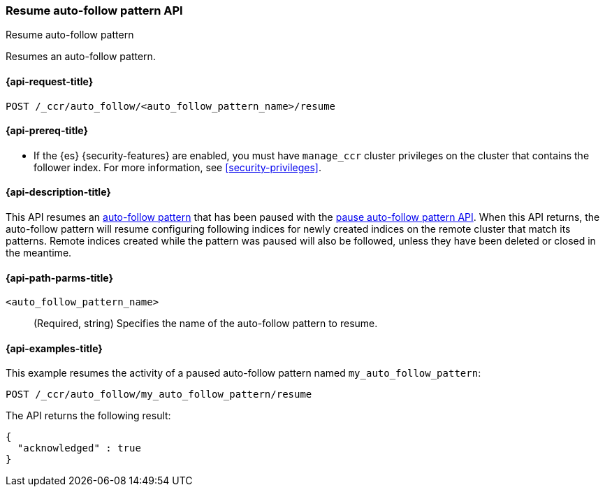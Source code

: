 [role="xpack"]
[testenv="platinum"]
[[ccr-resume-auto-follow-pattern]]
=== Resume auto-follow pattern API
++++
<titleabbrev>Resume auto-follow pattern</titleabbrev>
++++

Resumes an auto-follow pattern.

[[ccr-resume-auto-follow-pattern-request]]
==== {api-request-title}

//////////////////////////

[source,console]
--------------------------------------------------
PUT /_ccr/auto_follow/my_auto_follow_pattern
{
  "remote_cluster" : "remote_cluster",
  "leader_index_patterns" :
  [
    "leader_index"
  ],
  "follow_index_pattern" : "{{leader_index}}-follower"
}
--------------------------------------------------
// TEST[setup:remote_cluster]
// TESTSETUP

[source,console]
--------------------------------------------------
POST /_ccr/auto_follow/my_auto_follow_pattern/pause
--------------------------------------------------
// TEST

//////////////////////////

[source,console]
--------------------------------------------------
POST /_ccr/auto_follow/<auto_follow_pattern_name>/resume
--------------------------------------------------
// TEST[s/<auto_follow_pattern_name>/my_auto_follow_pattern/]

[[ccr-resume-auto-follow-pattern-prereqs]]
==== {api-prereq-title}

* If the {es} {security-features} are enabled, you must have `manage_ccr` cluster
privileges on the cluster that contains the follower index. For more information,
see <<security-privileges>>.

[[ccr-resume-auto-follow-pattern-desc]]
==== {api-description-title}

This API resumes an <<ccr-auto-follow,auto-follow pattern>> that has been paused with the
<<ccr-pause-auto-follow-pattern, pause auto-follow pattern API>>. When this API
returns, the auto-follow pattern will resume configuring following indices for
newly created indices on the remote cluster that match its patterns. Remote
indices created while the pattern was paused will also be followed, unless they
have been deleted or closed in the meantime.

[[ccr-resume-auto-follow-pattern-path-parms]]
==== {api-path-parms-title}

`<auto_follow_pattern_name>`::
  (Required, string) Specifies the name of the auto-follow pattern to resume.


[[ccr-resume-auto-follow-pattern-examples]]
==== {api-examples-title}

This example resumes the activity of a paused auto-follow pattern
named `my_auto_follow_pattern`:

[source,console]
--------------------------------------------------
POST /_ccr/auto_follow/my_auto_follow_pattern/resume
--------------------------------------------------
// TEST[setup:remote_cluster]

The API returns the following result:

[source,console-result]
--------------------------------------------------
{
  "acknowledged" : true
}
--------------------------------------------------
